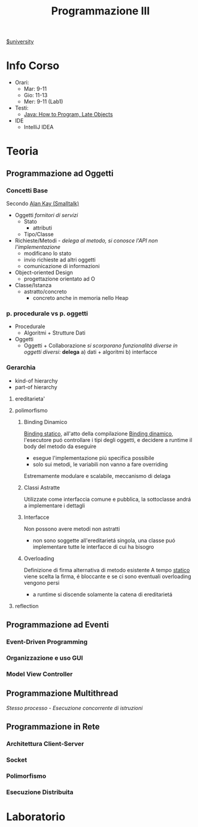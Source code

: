 :PROPERTIES:
:ID:       6e332ccc-6881-4fff-a9e9-fd1f14286559
:ROAM_ALIASES: ProgIII
:END:
#+title: Programmazione III
[[id:f956b52b-6fe3-4040-94e5-7474d1813a38][$university]]
* Info Corso
- Orari:
  + Mar: 9-11
  + Gio: 11-13
  + Mer: 9-11 (Lab1)
- Testi:
  + [[id:21f4f4a4-aaa4-4932-9f39-65ed93de3116][Java: How to Program, Late Objects]]
- IDE
  + IntelliJ IDEA
* Teoria
** Programmazione ad Oggetti
*** Concetti Base
Secondo _Alan Kay (Smalltalk)_
- Oggetti
  /fornitori di servizi/
  + Stato
    - attributi
  + Tipo/Classe
- Richieste/Metodi - /delega al metodo, si conosce l'API non l'implementazione/
  + modificano lo stato
  + invio richieste ad altri oggetti
  + comunicazione di informazioni
- Object-oriented Design
  + progettazione orientato ad O

- Classe/Istanza
  + astratto/concreto
    - concreto anche in memoria nello Heap
*** p. procedurale vs p. oggetti
- Procedurale
  + Algoritmi + Strutture Dati
- Oggetti
  + Oggetti + Collaborazione
    /si scorporano funzionalitá diverse in oggetti diversi:/ *delega*
    a) dati + algoritmi
    b) interfacce
*** Gerarchia
- kind-of hierarchy
- part-of hierarchy
**** ereditarieta'
**** polimorfismo
***** Binding Dinamico
:PROPERTIES:
:ID:       c893d363-1f4f-4de6-bbe9-7e5157caec8d
:END:
_Binding statico_, all'atto della compilazione
_Binding dinamico_, l'esecutore puó controllare i tipi degli oggetti, e decidere a runtime il body del metodo da eseguire
- esegue l'implementazione piú specifica possibile
- solo sui metodi, le variabili non vanno a fare overriding

Estremamente modulare e scalabile, meccanismo di delaga
***** Classi Astratte
Utilizzate come interfaccia comune e pubblica, la sottoclasse andrá a implementare i dettagli
***** Interfacce
Non possono avere metodi non astratti
- non sono soggette all'ereditarietá singola, una classe puó implementare tutte le interfacce di cui ha bisogro
***** Overloading
Definizione di firma alternativa di metodo esistente
A tempo _statico_ viene scelta la firma, é bloccante e se ci sono eventuali overloading vengono persi
- a runtime si discende solamente la catena di ereditarietá
**** reflection
** Programmazione ad Eventi
*** Event-Driven Programming
*** Organizzazione e uso GUI
*** Model View Controller
** Programmazione Multithread
/Stesso processo - Esecuzione concorrente di istruzioni/
** Programmazione in Rete
*** Architettura Client-Server
*** Socket
*** Polimorfismo
*** Esecuzione Distribuita
* Laboratorio
